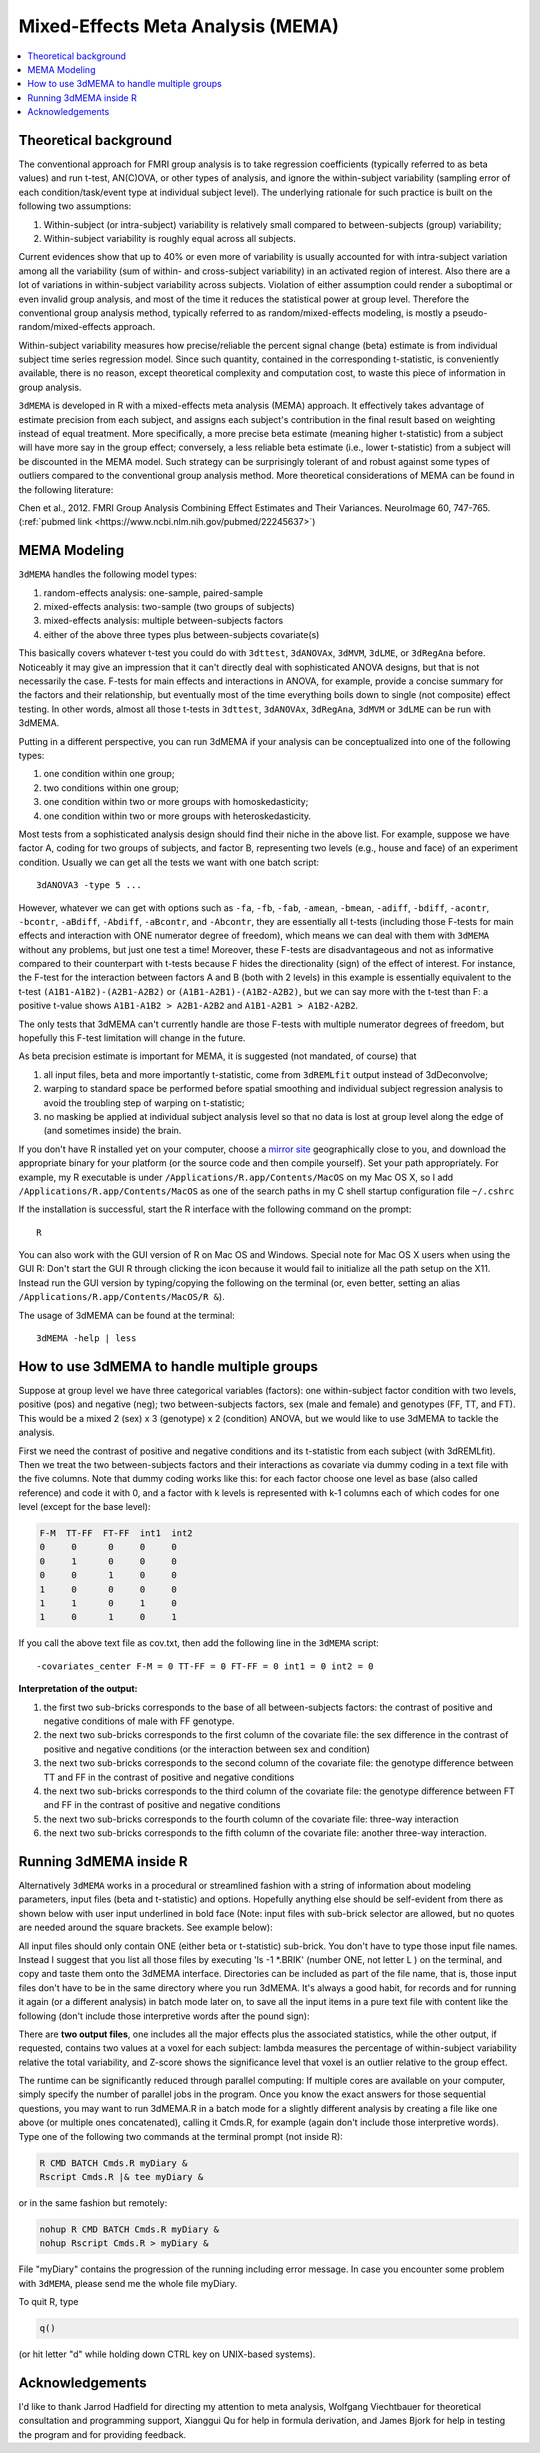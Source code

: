.. _stats_mema:

******************************************************
**Mixed-Effects Meta Analysis (MEMA)**
******************************************************

.. contents:: :local:

Theoretical background
=========================

The conventional approach for FMRI group analysis is to take
regression coefficients (typically referred to as beta values) and run
t-test, AN(C)OVA, or other types of analysis, and ignore the
within-subject variability (sampling error of each
condition/task/event type at individual subject level). The underlying
rationale for such practice is built on the following two assumptions:

#. Within-subject (or intra-subject) variability is relatively small
   compared to between-subjects (group) variability;

#. Within-subject variability is roughly equal across all subjects.

Current evidences show that up to 40% or even more of variability is
usually accounted for with intra-subject variation among all the
variability (sum of within- and cross-subject variability) in an
activated region of interest. Also there are a lot of variations in
within-subject variability across subjects. Violation of either
assumption could render a suboptimal or even invalid group analysis,
and most of the time it reduces the statistical power at group
level. Therefore the conventional group analysis method, typically
referred to as random/mixed-effects modeling, is mostly a
pseudo-random/mixed-effects approach.

Within-subject variability measures how precise/reliable the percent
signal change (beta) estimate is from individual subject time series
regression model. Since such quantity, contained in the corresponding
t-statistic, is conveniently available, there is no reason, except
theoretical complexity and computation cost, to waste this piece of
information in group analysis.

``3dMEMA`` is developed in R with a mixed-effects meta analysis (MEMA)
approach. It effectively takes advantage of estimate precision from
each subject, and assigns each subject's contribution in the final
result based on weighting instead of equal treatment. More
specifically, a more precise beta estimate (meaning higher
t-statistic) from a subject will have more say in the group effect;
conversely, a less reliable beta estimate (i.e., lower t-statistic)
from a subject will be discounted in the MEMA model. Such strategy can
be surprisingly tolerant of and robust against some types of outliers
compared to the conventional group analysis method. More theoretical
considerations of MEMA can be found in the following literature:

Chen et al., 2012. FMRI Group Analysis Combining Effect Estimates and
Their Variances. NeuroImage 60, 747-765.
(:ref:`pubmed link <https://www.ncbi.nlm.nih.gov/pubmed/22245637>`)

MEMA Modeling
================

``3dMEMA`` handles the following model types:

#. random-effects analysis: one-sample, paired-sample

#. mixed-effects analysis: two-sample (two groups of subjects)

#. mixed-effects analysis: multiple between-subjects factors

#. either of the above three types plus between-subjects covariate(s)

This basically covers whatever t-test you could do with ``3dttest``,
``3dANOVAx``, ``3dMVM``, ``3dLME``, or ``3dRegAna`` before. Noticeably
it may give an impression that it can't directly deal with
sophisticated ANOVA designs, but that is not necessarily the
case. F-tests for main effects and interactions in ANOVA, for example,
provide a concise summary for the factors and their relationship, but
eventually most of the time everything boils down to single (not
composite) effect testing. In other words, almost all those t-tests in
``3dttest``, ``3dANOVAx``, ``3dRegAna``, ``3dMVM`` or ``3dLME`` can be
run with 3dMEMA.

Putting in a different perspective, you can run 3dMEMA if your
analysis can be conceptualized into one of the following types:

#. one condition within one group;
   
#. two conditions within one group;
   
#. one condition within two or more groups with homoskedasticity;
   
#. one condition within two or more groups with heteroskedasticity.

Most tests from a sophisticated analysis design should find their
niche in the above list. For example, suppose we have factor A, coding
for two groups of subjects, and factor B, representing two levels
(e.g., house and face) of an experiment condition. Usually we can get
all the tests we want with one batch script::

  3dANOVA3 -type 5 ...

However, whatever we can get with options such as ``-fa``, ``-fb``,
``-fab``, ``-amean``, ``-bmean``, ``-adiff``, ``-bdiff``, ``-acontr``,
``-bcontr``, ``-aBdiff``, ``-Abdiff``, ``-aBcontr``, and ``-Abcontr``,
they are essentially all t-tests (including those F-tests for main
effects and interaction with ONE numerator degree of freedom), which
means we can deal with them with ``3dMEMA`` without any problems, but
just one test a time! Moreover, these F-tests are disadvantageous and
not as informative compared to their counterpart with t-tests because
F hides the directionality (sign) of the effect of interest. For
instance, the F-test for the interaction between factors A and B (both
with 2 levels) in this example is essentially equivalent to the t-test
``(A1B1-A1B2)-(A2B1-A2B2)`` or ``(A1B1-A2B1)-(A1B2-A2B2)``, but we can
say more with the t-test than F: a positive t-value shows ``A1B1-A1B2
> A2B1-A2B2`` and ``A1B1-A2B1 > A1B2-A2B2``.

The only tests that 3dMEMA can't currently handle are those F-tests
with multiple numerator degrees of freedom, but hopefully this F-test
limitation will change in the future.

.. the following contains broken links!
 
   See more discussion here or here regarding ``3dMEMA`` or
   ``3dtest++`` vs. traditional ANOVA framework.

   https://sscc.nimh.nih.gov/afni/community/board/read.php?1,76082,76097#msg-76097
   and
   http://wang2yg.blogspot.com/2011/10/good-point-from-gang-chen.html,
   respectively!


As beta precision estimate is important for MEMA, it is suggested (not
mandated, of course) that

#. all input files, beta and more importantly t-statistic, come from
   ``3dREMLfit`` output instead of 3dDeconvolve;
   
#. warping to standard space be performed before spatial smoothing and
   individual subject regression analysis to avoid the troubling step
   of warping on t-statistic;
   
#. no masking be applied at individual subject analysis level so that
   no data is lost at group level along the edge of (and sometimes
   inside) the brain.

If you don't have R installed yet on your computer, choose a `mirror
site <https://cran.r-project.org/mirrors.html>`_ geographically close
to you, and download the appropriate binary for your platform (or the
source code and then compile yourself). Set your path
appropriately. For example, my R executable is under
``/Applications/R.app/Contents/MacOS`` on my Mac OS X, so I add
``/Applications/R.app/Contents/MacOS`` as one of the search paths in
my C shell startup configuration file ``~/.cshrc``

If the installation is successful, start the R interface with the
following command on the prompt::

  R
  
You can also work with the GUI version of R on Mac OS and
Windows. Special note for Mac OS X users when using the GUI R: Don't
start the GUI R through clicking the icon because it would fail to
initialize all the path setup on the X11. Instead run the GUI version
by typing/copying the following on the terminal (or, even better,
setting an alias ``/Applications/R.app/Contents/MacOS/R &``).

The usage of 3dMEMA can be found at the terminal::
  
  3dMEMA -help | less
  
How to use 3dMEMA to handle multiple groups
=================================================

Suppose at group level we have three categorical variables (factors):
one within-subject factor condition with two levels, positive (pos)
and negative (neg); two between-subjects factors, sex (male and
female) and genotypes (FF, TT, and FT). This would be a mixed 2 (sex)
x 3 (genotype) x 2 (condition) ANOVA, but we would like to use 3dMEMA
to tackle the analysis.

First we need the contrast of positive and negative conditions and its
t-statistic from each subject (with 3dREMLfit). Then we treat the two
between-subjects factors and their interactions as covariate via dummy
coding in a text file with the five columns. Note that dummy coding
works like this: for each factor choose one level as base (also called
reference) and code it with 0, and a factor with k levels is
represented with k-1 columns each of which codes for one level (except
for the base level):

.. code-block:: none

   F-M  TT-FF  FT-FF  int1  int2
   0     0      0     0     0
   0     1      0     0     0
   0     0      1     0     0
   1     0      0     0     0
   1     1      0     1     0
   1     0      1     0     1


If you call the above text file as cov.txt, then add the following
line in the ``3dMEMA`` script::

  -covariates_center F-M = 0 TT-FF = 0 FT-FF = 0 int1 = 0 int2 = 0

**Interpretation of the output:**

#. the first two sub-bricks corresponds to the base of all
   between-subjects factors: the contrast of positive and negative
   conditions of male with FF genotype.

#. the next two sub-bricks corresponds to the first column of the
   covariate file: the sex difference in the contrast of positive and
   negative conditions (or the interaction between sex and condition)

#. the next two sub-bricks corresponds to the second column of the
   covariate file: the genotype difference between TT and FF in the
   contrast of positive and negative conditions

#. the next two sub-bricks corresponds to the third column of the
   covariate file: the genotype difference between FT and FF in the
   contrast of positive and negative conditions

#. the next two sub-bricks corresponds to the fourth column of the
   covariate file: three-way interaction

#. the next two sub-bricks corresponds to the fifth column of the
   covariate file: another three-way interaction.


Running 3dMEMA inside R
===========================

Alternatively ``3dMEMA`` works in a procedural or streamlined fashion
with a string of information about modeling parameters, input files
(beta and t-statistic) and options. Hopefully anything else should be
self-evident from there as shown below with user input underlined in
bold face (Note: input files with sub-brick selector are allowed, but
no quotes are needed around the square brackets. See example below):

.. hidden-code-block:: none
   :starthidden: False
   :label: - show code y/n -

   > source("~/abin/3dMEMA.R")
   [1] "#+++++++++++++++++++++++++++++++++++++++++++++++++++++++++++++++++++++++++++"
   [1] "          ================== Welcome to 3dMEMA.R ==================          "
   [1] "AFNI Meta-Analysis Modeling Package!"
   [1] "#+++++++++++++++++++++++++++++++++++++++++++++++++++++++++++++++++++++++++++"
   [1] "Version 0.1.3,  Jan. 8, 2010"
   [1] "Author: Gang Chen (gangchen@mail.nih.gov)"
   [1] "Website: http://afni.nimh.nih.gov/sscc/gangc/3dMEMA.html"
   [1] "SSCC/NIMH, National Institutes of Health, Bethesda MD 20892"
   [1] "#+++++++++++++++++++++++++++++++++++++++++++++++++++++++++++++++++++++++++++"
   [1] "################################################################"
   [1] "Please consider citing the following if this program is useful for you:"
        Gang Chen, Manual or manuscript coming soon.
   [1] "################################################################"
   [1] "Use CNTL-C on Unix or ESC on GUI version of R to stop at any moment."
   Output file name (just prefix, no view+suffix needed, e.g., myOutput): myOutput
   [1] "On a multi-processor machine, parallel computing will speed up the program significantly."
   [1] "Choose 1 for a single-processor computer."
   Number of parallel jobs for the running (e.g., 2)? 4
   Number of groups (1 or 2)? 1
   [1] "-----------------"
   [1] "The following types of group analysis are currently available:"
   [1] "The following types of group analysis are currently available:"
   [1] "1: one condition with one group;"
   [1] "2: one condition across 2 groups with homoskedasticity (same variability);"
   [1] "3: two conditions with one group;"
   [1] "4: one condition across 2 groups with heteroskedasticity (different variability)."
   Which analysis type (1, 2, 3): 3
   [1] "Since the contrast between the 2 conditions will be the 1st minus the 2nd, choose"
   [1] "an appropriate order between the 2 conditions to get the desirable contrast."
   Label for the contrast? myContrast
   Number of subjects: 18
   Number of subjects in group Female (e.g., 12)? 24
   No. 1 subject label in group: S1
   ...
   No. 18 subject label in group: S18
   Label for condition 1? conditon1
   No. 1 subject file for beta or linear combination of betas with condition1: subj1_con1_B+tlrc.BRIK[0]
   No. 1 subject file for the corresponding t-statistic with condition1: subj1_con1_T+tlrc.BRIK[1]
   [1] "-----------------"
   No. 2 subject file for beta or linear combination of betas with condition1: subj2_con1_B+tlrc.BRIK[0]
   No. 2 subject file for the corresponding t-statistic with condition1: subj2_con1_T+tlrc.BRIK[1]
   ...
   Label for condition 2? conditon2
   No. 1 subject file for beta or linear combination of betas with condition2: subj1_con2_B+tlrc.BRIK[0]
   No. 1 subject file for the corresponding t-statistic with condition2: subj1_con2_T+tlrc.BRIK[1]
   [1] "-----------------"
   No. 2 subject file for beta or linear combination of betas with condition2: subj2_con2_B+tlrc.BRIK[0]
   No. 2 subject file for the corresponding t-statistic with condition2: subj2_con2_T+tlrc.BRIK[1]
   ...
   Number of subjects with non-zero t-statistic? (0-18) 12
   [1] "-----------------"
   [1] "t-statistic is a little more conservative but also more appropriate for significance testing than Z"
   [1] "especially when sample size, number of subjects, is relatively small."
   Z- or t-statistic for the output? (0: Z; 1: t) 0
   [1] "-----------------"
   [1] "Masking is optional, but will alleviate unnecessary penalty on q values of FDR correction."
   Any mask (0: no; 1: yes)? myMask+tlrc.BRIK
   [1] "-----------------"
   [1] "Covariates are continuous variables (e.g., age, behavioral data) that can be partialled out in the model."
   Any covariates (0: no; 1: yes)? 0
   [1] "-----------------"
   [1] "If outliers exist at voxel/subject level, a special model can be adopted to account for outliers"
   [1] "in the data, leading to increased statistical power at slightly higher computation cost."
   Model outliers (0: no; 1: yes)? 1
   [1] "-----------------"
   [1] "The Z-score of residuals indicates the significance level a subject is an outlier at a voxel."
   [1] "Turn off this option if memory allocation problem occurs later on."
   Want residuals Z-score for each subject (0: no; 1: yes)? 1
   [1] "-----------------"
   [1] "Totally 43 slices in the data."
   [1] "-----------------"
   [1] "Package snow successfully loaded!"
   Z slice # 1 done:  04/30/09 14:06:17.290 
   Z slice # 2 done:  04/30/09 14:06:17.982
   ...
   Z slice # 43 done:  04/30/09 14:17:27.149
   [1] "Analysis finished: 04/30/09 14:17:27.151"
   [1] "#++++++++++++++++++++++++++++++++++++++++++++"
   ++ 3drefit: AFNI version=AFNI_2008_07_18_1710 (Apr  8 2009) [32-bit]
   ++ Authored by: RW Cox
   ++ Processing AFNI dataset myOutput+orig
    + Changed dataset view type and filenames.
    + created 2 FDR curves in dataset header
   ++ 3drefit processed 1 datasets
   > proc.time()
      user  system elapsed 
    39.847  13.348 743.834


All input files should only contain ONE (either beta or t-statistic)
sub-brick. You don't have to type those input file names. Instead I
suggest that you list all those files by executing 'ls -1 *.BRIK'
(number ONE, not letter L ) on the terminal, and copy and taste them
onto the 3dMEMA interface. Directories can be included as part of the
file name, that is, those input files don't have to be in the same
directory where you run 3dMEMA. It's always a good habit, for records
and for running it again (or a different analysis) in batch mode later
on, to save all the input items in a pure text file with content like
the following (don't include those interpretive words after the pound
sign):

.. hidden-code-block:: none
   :starthidden: False
   :label: - show code y/n -

   source("~/abin/3dMEMA.R")
   myOutput    # output file name (no view and appendix needed)
   4           # number of parallel jobs
   1           # number of groups of subjects
   3           # paired-sample type
   myContrast  # label for condition 1 vs. condition 2
   18          # total number of subjects
   conditon1   # condition 1 label
   subj1_con1_B+tlrc.BRIK[0]   # beta value for subject 1
   subj1_con1_T+tlrc.BRIK[1]   # t-statistic for subject 1
   subj2_con1_B+tlrc.BRIK[0]
   subj2_con1_T+tlrc.BRIK[1]
   ......
   conditon2   # condition 2 label
   subj1_con2_B+tlrc.BRIK[0]
   subj1_con2_T+tlrc.BRIK[1]
   subj2_con2_B+tlrc.BRIK[0]
   subj2_con2_T+tlrc.BRIK[1]
   ......
   12          # minimum number of subjects allowed to have ZERO t-statistic at a voxel
   0           # want Z or t-statistic
   1           # yes a mask will be provided; otherwise 0
   myMask+tlrc.BRIK  # mask
   0           # no covariates
   1           # handle outliers with a special model
   1           # Z-score for residuals




There are **two output files**, one includes all the major effects
plus the associated statistics, while the other output, if requested,
contains two values at a voxel for each subject: lambda measures the
percentage of within-subject variability relative the total
variability, and Z-score shows the significance level that voxel is an
outlier relative to the group effect.

The runtime can be significantly reduced through parallel computing:
If multiple cores are available on your computer, simply specify the
number of parallel jobs in the program. Once you know the exact
answers for those sequential questions, you may want to run 3dMEMA.R
in a batch mode for a slightly different analysis by creating a file
like one above (or multiple ones concatenated), calling it Cmds.R, for
example (again don't include those interpretive words). Type one of
the following two commands at the terminal prompt (not inside R):

.. code-block:: none

   R CMD BATCH Cmds.R myDiary &
   Rscript Cmds.R |& tee myDiary &
   
or in the same fashion but remotely:

.. code-block:: none

   nohup R CMD BATCH Cmds.R myDiary &
   nohup Rscript Cmds.R > myDiary &


File "myDiary" contains the progression of the running including error
message. In case you encounter some problem with ``3dMEMA``, please send
me the whole file myDiary.

To quit R, type

.. code-block:: none

   q()

(or hit letter "d" while holding down CTRL key on UNIX-based systems).

Acknowledgements
====================
                
I'd like to thank Jarrod Hadfield for directing my attention to meta
analysis, Wolfgang Viechtbauer for theoretical consultation and
programming support, Xianggui Qu for help in formula derivation, and
James Bjork for help in testing the program and for providing
feedback.
